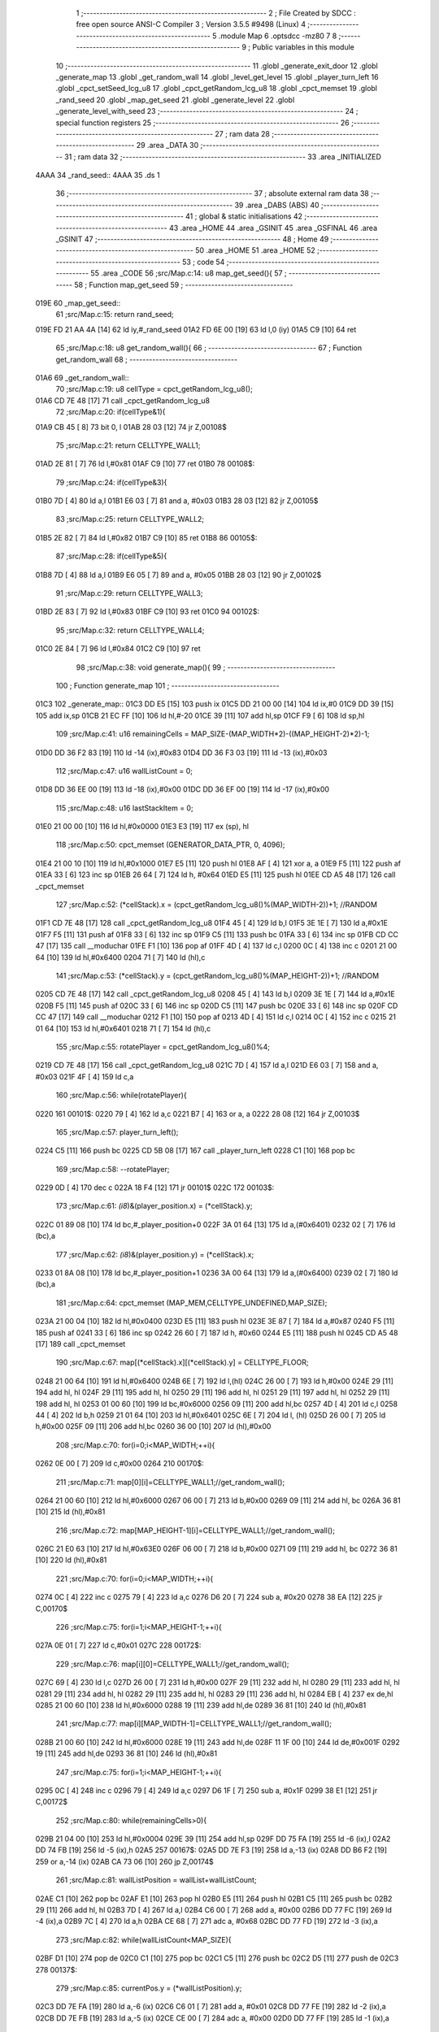                               1 ;--------------------------------------------------------
                              2 ; File Created by SDCC : free open source ANSI-C Compiler
                              3 ; Version 3.5.5 #9498 (Linux)
                              4 ;--------------------------------------------------------
                              5 	.module Map
                              6 	.optsdcc -mz80
                              7 	
                              8 ;--------------------------------------------------------
                              9 ; Public variables in this module
                             10 ;--------------------------------------------------------
                             11 	.globl _generate_exit_door
                             12 	.globl _generate_map
                             13 	.globl _get_random_wall
                             14 	.globl _level_get_level
                             15 	.globl _player_turn_left
                             16 	.globl _cpct_setSeed_lcg_u8
                             17 	.globl _cpct_getRandom_lcg_u8
                             18 	.globl _cpct_memset
                             19 	.globl _rand_seed
                             20 	.globl _map_get_seed
                             21 	.globl _generate_level
                             22 	.globl _generate_level_with_seed
                             23 ;--------------------------------------------------------
                             24 ; special function registers
                             25 ;--------------------------------------------------------
                             26 ;--------------------------------------------------------
                             27 ; ram data
                             28 ;--------------------------------------------------------
                             29 	.area _DATA
                             30 ;--------------------------------------------------------
                             31 ; ram data
                             32 ;--------------------------------------------------------
                             33 	.area _INITIALIZED
   4AAA                      34 _rand_seed::
   4AAA                      35 	.ds 1
                             36 ;--------------------------------------------------------
                             37 ; absolute external ram data
                             38 ;--------------------------------------------------------
                             39 	.area _DABS (ABS)
                             40 ;--------------------------------------------------------
                             41 ; global & static initialisations
                             42 ;--------------------------------------------------------
                             43 	.area _HOME
                             44 	.area _GSINIT
                             45 	.area _GSFINAL
                             46 	.area _GSINIT
                             47 ;--------------------------------------------------------
                             48 ; Home
                             49 ;--------------------------------------------------------
                             50 	.area _HOME
                             51 	.area _HOME
                             52 ;--------------------------------------------------------
                             53 ; code
                             54 ;--------------------------------------------------------
                             55 	.area _CODE
                             56 ;src/Map.c:14: u8 map_get_seed(){
                             57 ;	---------------------------------
                             58 ; Function map_get_seed
                             59 ; ---------------------------------
   019E                      60 _map_get_seed::
                             61 ;src/Map.c:15: return rand_seed;
   019E FD 21 AA 4A   [14]   62 	ld	iy,#_rand_seed
   01A2 FD 6E 00      [19]   63 	ld	l,0 (iy)
   01A5 C9            [10]   64 	ret
                             65 ;src/Map.c:18: u8 get_random_wall(){
                             66 ;	---------------------------------
                             67 ; Function get_random_wall
                             68 ; ---------------------------------
   01A6                      69 _get_random_wall::
                             70 ;src/Map.c:19: u8 cellType = cpct_getRandom_lcg_u8();
   01A6 CD 7E 48      [17]   71 	call	_cpct_getRandom_lcg_u8
                             72 ;src/Map.c:20: if(cellType&1){
   01A9 CB 45         [ 8]   73 	bit	0, l
   01AB 28 03         [12]   74 	jr	Z,00108$
                             75 ;src/Map.c:21: return CELLTYPE_WALL1;
   01AD 2E 81         [ 7]   76 	ld	l,#0x81
   01AF C9            [10]   77 	ret
   01B0                      78 00108$:
                             79 ;src/Map.c:24: if(cellType&3){
   01B0 7D            [ 4]   80 	ld	a,l
   01B1 E6 03         [ 7]   81 	and	a, #0x03
   01B3 28 03         [12]   82 	jr	Z,00105$
                             83 ;src/Map.c:25: return CELLTYPE_WALL2;
   01B5 2E 82         [ 7]   84 	ld	l,#0x82
   01B7 C9            [10]   85 	ret
   01B8                      86 00105$:
                             87 ;src/Map.c:28: if(cellType&5){
   01B8 7D            [ 4]   88 	ld	a,l
   01B9 E6 05         [ 7]   89 	and	a, #0x05
   01BB 28 03         [12]   90 	jr	Z,00102$
                             91 ;src/Map.c:29: return CELLTYPE_WALL3;
   01BD 2E 83         [ 7]   92 	ld	l,#0x83
   01BF C9            [10]   93 	ret
   01C0                      94 00102$:
                             95 ;src/Map.c:32: return CELLTYPE_WALL4;  
   01C0 2E 84         [ 7]   96 	ld	l,#0x84
   01C2 C9            [10]   97 	ret
                             98 ;src/Map.c:38: void generate_map(){
                             99 ;	---------------------------------
                            100 ; Function generate_map
                            101 ; ---------------------------------
   01C3                     102 _generate_map::
   01C3 DD E5         [15]  103 	push	ix
   01C5 DD 21 00 00   [14]  104 	ld	ix,#0
   01C9 DD 39         [15]  105 	add	ix,sp
   01CB 21 EC FF      [10]  106 	ld	hl,#-20
   01CE 39            [11]  107 	add	hl,sp
   01CF F9            [ 6]  108 	ld	sp,hl
                            109 ;src/Map.c:41: u16 remainingCells = MAP_SIZE-(MAP_WIDTH*2)-((MAP_HEIGHT-2)*2)-1;
   01D0 DD 36 F2 83   [19]  110 	ld	-14 (ix),#0x83
   01D4 DD 36 F3 03   [19]  111 	ld	-13 (ix),#0x03
                            112 ;src/Map.c:47: u16 wallListCount = 0;
   01D8 DD 36 EE 00   [19]  113 	ld	-18 (ix),#0x00
   01DC DD 36 EF 00   [19]  114 	ld	-17 (ix),#0x00
                            115 ;src/Map.c:48: u16 lastStackItem = 0;
   01E0 21 00 00      [10]  116 	ld	hl,#0x0000
   01E3 E3            [19]  117 	ex	(sp), hl
                            118 ;src/Map.c:50: cpct_memset (GENERATOR_DATA_PTR, 0, 4096);
   01E4 21 00 10      [10]  119 	ld	hl,#0x1000
   01E7 E5            [11]  120 	push	hl
   01E8 AF            [ 4]  121 	xor	a, a
   01E9 F5            [11]  122 	push	af
   01EA 33            [ 6]  123 	inc	sp
   01EB 26 64         [ 7]  124 	ld	h, #0x64
   01ED E5            [11]  125 	push	hl
   01EE CD A5 48      [17]  126 	call	_cpct_memset
                            127 ;src/Map.c:52: (*cellStack).x = (cpct_getRandom_lcg_u8()%(MAP_WIDTH-2))+1; //RANDOM
   01F1 CD 7E 48      [17]  128 	call	_cpct_getRandom_lcg_u8
   01F4 45            [ 4]  129 	ld	b,l
   01F5 3E 1E         [ 7]  130 	ld	a,#0x1E
   01F7 F5            [11]  131 	push	af
   01F8 33            [ 6]  132 	inc	sp
   01F9 C5            [11]  133 	push	bc
   01FA 33            [ 6]  134 	inc	sp
   01FB CD CC 47      [17]  135 	call	__moduchar
   01FE F1            [10]  136 	pop	af
   01FF 4D            [ 4]  137 	ld	c,l
   0200 0C            [ 4]  138 	inc	c
   0201 21 00 64      [10]  139 	ld	hl,#0x6400
   0204 71            [ 7]  140 	ld	(hl),c
                            141 ;src/Map.c:53: (*cellStack).y = (cpct_getRandom_lcg_u8()%(MAP_HEIGHT-2))+1; //RANDOM
   0205 CD 7E 48      [17]  142 	call	_cpct_getRandom_lcg_u8
   0208 45            [ 4]  143 	ld	b,l
   0209 3E 1E         [ 7]  144 	ld	a,#0x1E
   020B F5            [11]  145 	push	af
   020C 33            [ 6]  146 	inc	sp
   020D C5            [11]  147 	push	bc
   020E 33            [ 6]  148 	inc	sp
   020F CD CC 47      [17]  149 	call	__moduchar
   0212 F1            [10]  150 	pop	af
   0213 4D            [ 4]  151 	ld	c,l
   0214 0C            [ 4]  152 	inc	c
   0215 21 01 64      [10]  153 	ld	hl,#0x6401
   0218 71            [ 7]  154 	ld	(hl),c
                            155 ;src/Map.c:55: rotatePlayer = cpct_getRandom_lcg_u8()%4;
   0219 CD 7E 48      [17]  156 	call	_cpct_getRandom_lcg_u8
   021C 7D            [ 4]  157 	ld	a,l
   021D E6 03         [ 7]  158 	and	a, #0x03
   021F 4F            [ 4]  159 	ld	c,a
                            160 ;src/Map.c:56: while(rotatePlayer){
   0220                     161 00101$:
   0220 79            [ 4]  162 	ld	a,c
   0221 B7            [ 4]  163 	or	a, a
   0222 28 08         [12]  164 	jr	Z,00103$
                            165 ;src/Map.c:57: player_turn_left();
   0224 C5            [11]  166 	push	bc
   0225 CD 5B 08      [17]  167 	call	_player_turn_left
   0228 C1            [10]  168 	pop	bc
                            169 ;src/Map.c:58: --rotatePlayer;
   0229 0D            [ 4]  170 	dec	c
   022A 18 F4         [12]  171 	jr	00101$
   022C                     172 00103$:
                            173 ;src/Map.c:61: *(i8*)&(player_position.x) = (*cellStack).y;
   022C 01 89 08      [10]  174 	ld	bc,#_player_position+0
   022F 3A 01 64      [13]  175 	ld	a,(#0x6401)
   0232 02            [ 7]  176 	ld	(bc),a
                            177 ;src/Map.c:62: *(i8*)&(player_position.y) = (*cellStack).x;
   0233 01 8A 08      [10]  178 	ld	bc,#_player_position+1
   0236 3A 00 64      [13]  179 	ld	a,(#0x6400)
   0239 02            [ 7]  180 	ld	(bc),a
                            181 ;src/Map.c:64: cpct_memset (MAP_MEM,CELLTYPE_UNDEFINED,MAP_SIZE);
   023A 21 00 04      [10]  182 	ld	hl,#0x0400
   023D E5            [11]  183 	push	hl
   023E 3E 87         [ 7]  184 	ld	a,#0x87
   0240 F5            [11]  185 	push	af
   0241 33            [ 6]  186 	inc	sp
   0242 26 60         [ 7]  187 	ld	h, #0x60
   0244 E5            [11]  188 	push	hl
   0245 CD A5 48      [17]  189 	call	_cpct_memset
                            190 ;src/Map.c:67: map[(*cellStack).x][(*cellStack).y] = CELLTYPE_FLOOR;
   0248 21 00 64      [10]  191 	ld	hl,#0x6400
   024B 6E            [ 7]  192 	ld	l,(hl)
   024C 26 00         [ 7]  193 	ld	h,#0x00
   024E 29            [11]  194 	add	hl, hl
   024F 29            [11]  195 	add	hl, hl
   0250 29            [11]  196 	add	hl, hl
   0251 29            [11]  197 	add	hl, hl
   0252 29            [11]  198 	add	hl, hl
   0253 01 00 60      [10]  199 	ld	bc,#0x6000
   0256 09            [11]  200 	add	hl,bc
   0257 4D            [ 4]  201 	ld	c,l
   0258 44            [ 4]  202 	ld	b,h
   0259 21 01 64      [10]  203 	ld	hl,#0x6401
   025C 6E            [ 7]  204 	ld	l, (hl)
   025D 26 00         [ 7]  205 	ld	h,#0x00
   025F 09            [11]  206 	add	hl,bc
   0260 36 00         [10]  207 	ld	(hl),#0x00
                            208 ;src/Map.c:70: for(i=0;i<MAP_WIDTH;++i){
   0262 0E 00         [ 7]  209 	ld	c,#0x00
   0264                     210 00170$:
                            211 ;src/Map.c:71: map[0][i]=CELLTYPE_WALL1;//get_random_wall();
   0264 21 00 60      [10]  212 	ld	hl,#0x6000
   0267 06 00         [ 7]  213 	ld	b,#0x00
   0269 09            [11]  214 	add	hl, bc
   026A 36 81         [10]  215 	ld	(hl),#0x81
                            216 ;src/Map.c:72: map[MAP_HEIGHT-1][i]=CELLTYPE_WALL1;//get_random_wall();
   026C 21 E0 63      [10]  217 	ld	hl,#0x63E0
   026F 06 00         [ 7]  218 	ld	b,#0x00
   0271 09            [11]  219 	add	hl, bc
   0272 36 81         [10]  220 	ld	(hl),#0x81
                            221 ;src/Map.c:70: for(i=0;i<MAP_WIDTH;++i){
   0274 0C            [ 4]  222 	inc	c
   0275 79            [ 4]  223 	ld	a,c
   0276 D6 20         [ 7]  224 	sub	a, #0x20
   0278 38 EA         [12]  225 	jr	C,00170$
                            226 ;src/Map.c:75: for(i=1;i<MAP_HEIGHT-1;++i){
   027A 0E 01         [ 7]  227 	ld	c,#0x01
   027C                     228 00172$:
                            229 ;src/Map.c:76: map[i][0]=CELLTYPE_WALL1;//get_random_wall();
   027C 69            [ 4]  230 	ld	l,c
   027D 26 00         [ 7]  231 	ld	h,#0x00
   027F 29            [11]  232 	add	hl, hl
   0280 29            [11]  233 	add	hl, hl
   0281 29            [11]  234 	add	hl, hl
   0282 29            [11]  235 	add	hl, hl
   0283 29            [11]  236 	add	hl, hl
   0284 EB            [ 4]  237 	ex	de,hl
   0285 21 00 60      [10]  238 	ld	hl,#0x6000
   0288 19            [11]  239 	add	hl,de
   0289 36 81         [10]  240 	ld	(hl),#0x81
                            241 ;src/Map.c:77: map[i][MAP_WIDTH-1]=CELLTYPE_WALL1;//get_random_wall();
   028B 21 00 60      [10]  242 	ld	hl,#0x6000
   028E 19            [11]  243 	add	hl,de
   028F 11 1F 00      [10]  244 	ld	de,#0x001F
   0292 19            [11]  245 	add	hl,de
   0293 36 81         [10]  246 	ld	(hl),#0x81
                            247 ;src/Map.c:75: for(i=1;i<MAP_HEIGHT-1;++i){
   0295 0C            [ 4]  248 	inc	c
   0296 79            [ 4]  249 	ld	a,c
   0297 D6 1F         [ 7]  250 	sub	a, #0x1F
   0299 38 E1         [12]  251 	jr	C,00172$
                            252 ;src/Map.c:80: while(remainingCells>0){
   029B 21 04 00      [10]  253 	ld	hl,#0x0004
   029E 39            [11]  254 	add	hl,sp
   029F DD 75 FA      [19]  255 	ld	-6 (ix),l
   02A2 DD 74 FB      [19]  256 	ld	-5 (ix),h
   02A5                     257 00167$:
   02A5 DD 7E F3      [19]  258 	ld	a,-13 (ix)
   02A8 DD B6 F2      [19]  259 	or	a,-14 (ix)
   02AB CA 73 06      [10]  260 	jp	Z,00174$
                            261 ;src/Map.c:81: wallListPosition = wallList+wallListCount;
   02AE C1            [10]  262 	pop	bc
   02AF E1            [10]  263 	pop	hl
   02B0 E5            [11]  264 	push	hl
   02B1 C5            [11]  265 	push	bc
   02B2 29            [11]  266 	add	hl, hl
   02B3 7D            [ 4]  267 	ld	a,l
   02B4 C6 00         [ 7]  268 	add	a, #0x00
   02B6 DD 77 FC      [19]  269 	ld	-4 (ix),a
   02B9 7C            [ 4]  270 	ld	a,h
   02BA CE 68         [ 7]  271 	adc	a, #0x68
   02BC DD 77 FD      [19]  272 	ld	-3 (ix),a
                            273 ;src/Map.c:82: while(wallListCount<MAP_SIZE){
   02BF D1            [10]  274 	pop	de
   02C0 C1            [10]  275 	pop	bc
   02C1 C5            [11]  276 	push	bc
   02C2 D5            [11]  277 	push	de
   02C3                     278 00137$:
                            279 ;src/Map.c:85: currentPos.y = (*wallListPosition).y;
   02C3 DD 7E FA      [19]  280 	ld	a,-6 (ix)
   02C6 C6 01         [ 7]  281 	add	a, #0x01
   02C8 DD 77 FE      [19]  282 	ld	-2 (ix),a
   02CB DD 7E FB      [19]  283 	ld	a,-5 (ix)
   02CE CE 00         [ 7]  284 	adc	a, #0x00
   02D0 DD 77 FF      [19]  285 	ld	-1 (ix),a
                            286 ;src/Map.c:82: while(wallListCount<MAP_SIZE){
   02D3 78            [ 4]  287 	ld	a,b
   02D4 D6 04         [ 7]  288 	sub	a, #0x04
   02D6 D2 74 04      [10]  289 	jp	NC,00209$
                            290 ;src/Map.c:84: currentPos.x = (*wallListPosition).x;
   02D9 21 04 00      [10]  291 	ld	hl,#0x0004
   02DC 39            [11]  292 	add	hl,sp
   02DD EB            [ 4]  293 	ex	de,hl
   02DE DD 6E FC      [19]  294 	ld	l,-4 (ix)
   02E1 DD 66 FD      [19]  295 	ld	h,-3 (ix)
   02E4 7E            [ 7]  296 	ld	a,(hl)
   02E5 12            [ 7]  297 	ld	(de),a
                            298 ;src/Map.c:85: currentPos.y = (*wallListPosition).y;
   02E6 DD 5E FC      [19]  299 	ld	e,-4 (ix)
   02E9 DD 56 FD      [19]  300 	ld	d,-3 (ix)
   02EC 13            [ 6]  301 	inc	de
   02ED 1A            [ 7]  302 	ld	a,(de)
   02EE DD 6E FE      [19]  303 	ld	l,-2 (ix)
   02F1 DD 66 FF      [19]  304 	ld	h,-1 (ix)
   02F4 77            [ 7]  305 	ld	(hl),a
                            306 ;src/Map.c:87: convertToFloor=0;
   02F5 DD 36 F5 00   [19]  307 	ld	-11 (ix),#0x00
                            308 ;src/Map.c:88: surroundedByWalls=1;
   02F9 DD 36 F4 01   [19]  309 	ld	-12 (ix),#0x01
                            310 ;src/Map.c:90: if(currentPos.x>0){
   02FD DD 6E FA      [19]  311 	ld	l,-6 (ix)
   0300 DD 66 FB      [19]  312 	ld	h,-5 (ix)
   0303 7E            [ 7]  313 	ld	a,(hl)
   0304 DD 77 F8      [19]  314 	ld	-8 (ix),a
                            315 ;src/Map.c:91: adjacentType = map[currentPos.x-1][currentPos.y];
   0307 DD 6E FE      [19]  316 	ld	l,-2 (ix)
   030A DD 66 FF      [19]  317 	ld	h,-1 (ix)
   030D 7E            [ 7]  318 	ld	a,(hl)
   030E DD 77 F9      [19]  319 	ld	-7 (ix),a
   0311 DD 7E F8      [19]  320 	ld	a,-8 (ix)
   0314 DD 77 F6      [19]  321 	ld	-10 (ix),a
   0317 DD 36 F7 00   [19]  322 	ld	-9 (ix),#0x00
                            323 ;src/Map.c:90: if(currentPos.x>0){
   031B DD 7E F8      [19]  324 	ld	a,-8 (ix)
   031E B7            [ 4]  325 	or	a, a
   031F 28 2F         [12]  326 	jr	Z,00112$
                            327 ;src/Map.c:91: adjacentType = map[currentPos.x-1][currentPos.y];
   0321 DD 6E F6      [19]  328 	ld	l,-10 (ix)
   0324 DD 66 F7      [19]  329 	ld	h,-9 (ix)
   0327 2B            [ 6]  330 	dec	hl
   0328 29            [11]  331 	add	hl, hl
   0329 29            [11]  332 	add	hl, hl
   032A 29            [11]  333 	add	hl, hl
   032B 29            [11]  334 	add	hl, hl
   032C 29            [11]  335 	add	hl, hl
   032D D5            [11]  336 	push	de
   032E 11 00 60      [10]  337 	ld	de,#0x6000
   0331 19            [11]  338 	add	hl, de
   0332 D1            [10]  339 	pop	de
   0333 7D            [ 4]  340 	ld	a,l
   0334 DD 86 F9      [19]  341 	add	a, -7 (ix)
   0337 6F            [ 4]  342 	ld	l,a
   0338 7C            [ 4]  343 	ld	a,h
   0339 CE 00         [ 7]  344 	adc	a, #0x00
   033B 67            [ 4]  345 	ld	h,a
   033C 6E            [ 7]  346 	ld	l,(hl)
                            347 ;src/Map.c:92: if(adjacentType == CELLTYPE_UNDEFINED){
   033D 7D            [ 4]  348 	ld	a,l
   033E D6 87         [ 7]  349 	sub	a, #0x87
   0340 20 06         [12]  350 	jr	NZ,00109$
                            351 ;src/Map.c:93: convertToFloor  = 1;
   0342 DD 36 F5 01   [19]  352 	ld	-11 (ix),#0x01
   0346 18 08         [12]  353 	jr	00112$
   0348                     354 00109$:
                            355 ;src/Map.c:95: else if(adjacentType == CELLTYPE_FLOOR){
   0348 7D            [ 4]  356 	ld	a,l
   0349 B7            [ 4]  357 	or	a, a
   034A 20 04         [12]  358 	jr	NZ,00112$
                            359 ;src/Map.c:96: surroundedByWalls = 0;
   034C DD 36 F4 00   [19]  360 	ld	-12 (ix),#0x00
   0350                     361 00112$:
                            362 ;src/Map.c:99: if(currentPos.x < (MAP_WIDTH-1)){
   0350 DD 7E F8      [19]  363 	ld	a,-8 (ix)
   0353 D6 1F         [ 7]  364 	sub	a, #0x1F
   0355 30 2F         [12]  365 	jr	NC,00119$
                            366 ;src/Map.c:101: adjacentType = map[currentPos.x+1][currentPos.y];
   0357 DD 6E F6      [19]  367 	ld	l,-10 (ix)
   035A DD 66 F7      [19]  368 	ld	h,-9 (ix)
   035D 23            [ 6]  369 	inc	hl
   035E 29            [11]  370 	add	hl, hl
   035F 29            [11]  371 	add	hl, hl
   0360 29            [11]  372 	add	hl, hl
   0361 29            [11]  373 	add	hl, hl
   0362 29            [11]  374 	add	hl, hl
   0363 D5            [11]  375 	push	de
   0364 11 00 60      [10]  376 	ld	de,#0x6000
   0367 19            [11]  377 	add	hl, de
   0368 D1            [10]  378 	pop	de
   0369 7D            [ 4]  379 	ld	a,l
   036A DD 86 F9      [19]  380 	add	a, -7 (ix)
   036D 6F            [ 4]  381 	ld	l,a
   036E 7C            [ 4]  382 	ld	a,h
   036F CE 00         [ 7]  383 	adc	a, #0x00
   0371 67            [ 4]  384 	ld	h,a
   0372 6E            [ 7]  385 	ld	l,(hl)
                            386 ;src/Map.c:102: if(adjacentType == CELLTYPE_UNDEFINED){
   0373 7D            [ 4]  387 	ld	a,l
   0374 D6 87         [ 7]  388 	sub	a, #0x87
   0376 20 06         [12]  389 	jr	NZ,00116$
                            390 ;src/Map.c:103: convertToFloor  = 1;
   0378 DD 36 F5 01   [19]  391 	ld	-11 (ix),#0x01
   037C 18 08         [12]  392 	jr	00119$
   037E                     393 00116$:
                            394 ;src/Map.c:105: else if(adjacentType == CELLTYPE_FLOOR){
   037E 7D            [ 4]  395 	ld	a,l
   037F B7            [ 4]  396 	or	a, a
   0380 20 04         [12]  397 	jr	NZ,00119$
                            398 ;src/Map.c:106: surroundedByWalls = 0;
   0382 DD 36 F4 00   [19]  399 	ld	-12 (ix),#0x00
   0386                     400 00119$:
                            401 ;src/Map.c:111: adjacentType = map[currentPos.x][currentPos.y-1];
   0386 DD 6E F6      [19]  402 	ld	l,-10 (ix)
   0389 DD 66 F7      [19]  403 	ld	h,-9 (ix)
   038C 29            [11]  404 	add	hl, hl
   038D 29            [11]  405 	add	hl, hl
   038E 29            [11]  406 	add	hl, hl
   038F 29            [11]  407 	add	hl, hl
   0390 29            [11]  408 	add	hl, hl
   0391 7D            [ 4]  409 	ld	a,l
   0392 C6 00         [ 7]  410 	add	a, #0x00
   0394 DD 77 F6      [19]  411 	ld	-10 (ix),a
   0397 7C            [ 4]  412 	ld	a,h
   0398 CE 60         [ 7]  413 	adc	a, #0x60
   039A DD 77 F7      [19]  414 	ld	-9 (ix),a
                            415 ;src/Map.c:109: if(currentPos.y > 0){
   039D DD 7E F9      [19]  416 	ld	a,-7 (ix)
   03A0 B7            [ 4]  417 	or	a, a
   03A1 28 23         [12]  418 	jr	Z,00126$
                            419 ;src/Map.c:111: adjacentType = map[currentPos.x][currentPos.y-1];
   03A3 DD 6E F9      [19]  420 	ld	l,-7 (ix)
   03A6 2D            [ 4]  421 	dec	l
   03A7 DD 7E F6      [19]  422 	ld	a,-10 (ix)
   03AA 85            [ 4]  423 	add	a, l
   03AB 6F            [ 4]  424 	ld	l,a
   03AC DD 7E F7      [19]  425 	ld	a,-9 (ix)
   03AF CE 00         [ 7]  426 	adc	a, #0x00
   03B1 67            [ 4]  427 	ld	h,a
   03B2 6E            [ 7]  428 	ld	l,(hl)
                            429 ;src/Map.c:112: if(adjacentType == CELLTYPE_UNDEFINED){
   03B3 7D            [ 4]  430 	ld	a,l
   03B4 D6 87         [ 7]  431 	sub	a, #0x87
   03B6 20 06         [12]  432 	jr	NZ,00123$
                            433 ;src/Map.c:113: convertToFloor  = 1;
   03B8 DD 36 F5 01   [19]  434 	ld	-11 (ix),#0x01
   03BC 18 08         [12]  435 	jr	00126$
   03BE                     436 00123$:
                            437 ;src/Map.c:115: else if(adjacentType == CELLTYPE_FLOOR){
   03BE 7D            [ 4]  438 	ld	a,l
   03BF B7            [ 4]  439 	or	a, a
   03C0 20 04         [12]  440 	jr	NZ,00126$
                            441 ;src/Map.c:116: surroundedByWalls = 0;
   03C2 DD 36 F4 00   [19]  442 	ld	-12 (ix),#0x00
   03C6                     443 00126$:
                            444 ;src/Map.c:119: if(currentPos.y < (MAP_HEIGHT-1)){
   03C6 DD 7E F9      [19]  445 	ld	a,-7 (ix)
   03C9 D6 1F         [ 7]  446 	sub	a, #0x1F
   03CB 30 23         [12]  447 	jr	NC,00133$
                            448 ;src/Map.c:121: adjacentType = map[currentPos.x][currentPos.y+1];
   03CD DD 6E F9      [19]  449 	ld	l,-7 (ix)
   03D0 2C            [ 4]  450 	inc	l
   03D1 DD 7E F6      [19]  451 	ld	a,-10 (ix)
   03D4 85            [ 4]  452 	add	a, l
   03D5 6F            [ 4]  453 	ld	l,a
   03D6 DD 7E F7      [19]  454 	ld	a,-9 (ix)
   03D9 CE 00         [ 7]  455 	adc	a, #0x00
   03DB 67            [ 4]  456 	ld	h,a
   03DC 6E            [ 7]  457 	ld	l,(hl)
                            458 ;src/Map.c:122: if(adjacentType == CELLTYPE_UNDEFINED){
   03DD 7D            [ 4]  459 	ld	a,l
   03DE D6 87         [ 7]  460 	sub	a, #0x87
   03E0 20 06         [12]  461 	jr	NZ,00130$
                            462 ;src/Map.c:123: convertToFloor  = 1;
   03E2 DD 36 F5 01   [19]  463 	ld	-11 (ix),#0x01
   03E6 18 08         [12]  464 	jr	00133$
   03E8                     465 00130$:
                            466 ;src/Map.c:125: else if(adjacentType == CELLTYPE_FLOOR){
   03E8 7D            [ 4]  467 	ld	a,l
   03E9 B7            [ 4]  468 	or	a, a
   03EA 20 04         [12]  469 	jr	NZ,00133$
                            470 ;src/Map.c:126: surroundedByWalls = 0;
   03EC DD 36 F4 00   [19]  471 	ld	-12 (ix),#0x00
   03F0                     472 00133$:
                            473 ;src/Map.c:130: (*wallListPosition).x = (*(wallList+wallListCount)).x;
   03F0 69            [ 4]  474 	ld	l, c
   03F1 60            [ 4]  475 	ld	h, b
   03F2 29            [11]  476 	add	hl, hl
   03F3 FD 21 00 68   [14]  477 	ld	iy,#0x6800
   03F7 C5            [11]  478 	push	bc
   03F8 4D            [ 4]  479 	ld	c, l
   03F9 44            [ 4]  480 	ld	b, h
   03FA FD 09         [15]  481 	add	iy, bc
   03FC C1            [10]  482 	pop	bc
   03FD FD 7E 00      [19]  483 	ld	a, 0 (iy)
   0400 DD 6E FC      [19]  484 	ld	l,-4 (ix)
   0403 DD 66 FD      [19]  485 	ld	h,-3 (ix)
   0406 77            [ 7]  486 	ld	(hl),a
                            487 ;src/Map.c:131: (*wallListPosition).y = (*(wallList+wallListCount)).y;
   0407 FD E5         [15]  488 	push	iy
   0409 E1            [10]  489 	pop	hl
   040A 23            [ 6]  490 	inc	hl
   040B 7E            [ 7]  491 	ld	a,(hl)
   040C 12            [ 7]  492 	ld	(de),a
                            493 ;src/Map.c:132: --wallListCount;
   040D 0B            [ 6]  494 	dec	bc
   040E DD 71 EE      [19]  495 	ld	-18 (ix),c
   0411 DD 70 EF      [19]  496 	ld	-17 (ix),b
                            497 ;src/Map.c:135: if((convertToFloor)&&(!surroundedByWalls)){
   0414 DD 7E F5      [19]  498 	ld	a,-11 (ix)
   0417 B7            [ 4]  499 	or	a, a
   0418 28 49         [12]  500 	jr	Z,00135$
   041A DD 7E F4      [19]  501 	ld	a,-12 (ix)
   041D B7            [ 4]  502 	or	a, a
   041E 20 43         [12]  503 	jr	NZ,00135$
                            504 ;src/Map.c:136: map[currentPos.x][currentPos.y] = CELLTYPE_FLOOR;
   0420 DD 6E FA      [19]  505 	ld	l,-6 (ix)
   0423 DD 66 FB      [19]  506 	ld	h,-5 (ix)
   0426 6E            [ 7]  507 	ld	l,(hl)
   0427 26 00         [ 7]  508 	ld	h,#0x00
   0429 29            [11]  509 	add	hl, hl
   042A 29            [11]  510 	add	hl, hl
   042B 29            [11]  511 	add	hl, hl
   042C 29            [11]  512 	add	hl, hl
   042D 29            [11]  513 	add	hl, hl
   042E 01 00 60      [10]  514 	ld	bc,#0x6000
   0431 09            [11]  515 	add	hl,bc
   0432 4D            [ 4]  516 	ld	c,l
   0433 44            [ 4]  517 	ld	b,h
   0434 DD 6E FE      [19]  518 	ld	l,-2 (ix)
   0437 DD 66 FF      [19]  519 	ld	h,-1 (ix)
   043A 6E            [ 7]  520 	ld	l, (hl)
   043B 26 00         [ 7]  521 	ld	h,#0x00
   043D 09            [11]  522 	add	hl,bc
   043E 36 00         [10]  523 	ld	(hl),#0x00
                            524 ;src/Map.c:138: ++lastStackItem;
   0440 DD 34 EC      [23]  525 	inc	-20 (ix)
   0443 20 03         [12]  526 	jr	NZ,00334$
   0445 DD 34 ED      [23]  527 	inc	-19 (ix)
   0448                     528 00334$:
                            529 ;src/Map.c:139: (*(cellStack+lastStackItem)).x = currentPos.x;
   0448 E1            [10]  530 	pop	hl
   0449 E5            [11]  531 	push	hl
   044A 29            [11]  532 	add	hl, hl
   044B 4D            [ 4]  533 	ld	c, l
   044C 7C            [ 4]  534 	ld	a,h
   044D C6 64         [ 7]  535 	add	a,#0x64
   044F 47            [ 4]  536 	ld	b,a
   0450 DD 6E FA      [19]  537 	ld	l,-6 (ix)
   0453 DD 66 FB      [19]  538 	ld	h,-5 (ix)
   0456 7E            [ 7]  539 	ld	a,(hl)
   0457 02            [ 7]  540 	ld	(bc),a
                            541 ;src/Map.c:140: (*(cellStack+lastStackItem)).y = currentPos.y;
   0458 03            [ 6]  542 	inc	bc
   0459 DD 6E FE      [19]  543 	ld	l,-2 (ix)
   045C DD 66 FF      [19]  544 	ld	h,-1 (ix)
   045F 7E            [ 7]  545 	ld	a,(hl)
   0460 02            [ 7]  546 	ld	(bc),a
                            547 ;src/Map.c:143: break;
   0461 18 11         [12]  548 	jr	00209$
   0463                     549 00135$:
                            550 ;src/Map.c:145: --wallListPosition;
   0463 DD 6E FC      [19]  551 	ld	l,-4 (ix)
   0466 DD 66 FD      [19]  552 	ld	h,-3 (ix)
   0469 2B            [ 6]  553 	dec	hl
   046A 2B            [ 6]  554 	dec	hl
   046B DD 75 FC      [19]  555 	ld	-4 (ix),l
   046E DD 74 FD      [19]  556 	ld	-3 (ix),h
   0471 C3 C3 02      [10]  557 	jp	00137$
                            558 ;src/Map.c:147: while(lastStackItem<MAP_SIZE){
   0474                     559 00209$:
   0474 DD 7E F2      [19]  560 	ld	a,-14 (ix)
   0477 DD 77 F6      [19]  561 	ld	-10 (ix),a
   047A DD 7E F3      [19]  562 	ld	a,-13 (ix)
   047D DD 77 F7      [19]  563 	ld	-9 (ix),a
   0480 DD 7E EE      [19]  564 	ld	a,-18 (ix)
   0483 DD 77 FC      [19]  565 	ld	-4 (ix),a
   0486 DD 7E EF      [19]  566 	ld	a,-17 (ix)
   0489 DD 77 FD      [19]  567 	ld	-3 (ix),a
   048C                     568 00164$:
   048C DD 7E ED      [19]  569 	ld	a,-19 (ix)
   048F D6 04         [ 7]  570 	sub	a, #0x04
   0491 D2 A5 02      [10]  571 	jp	NC,00167$
                            572 ;src/Map.c:148: currentPos.x=(*(lastStackItem+cellStack)).x;
   0494 21 04 00      [10]  573 	ld	hl,#0x0004
   0497 39            [11]  574 	add	hl,sp
   0498 4D            [ 4]  575 	ld	c,l
   0499 44            [ 4]  576 	ld	b,h
   049A E1            [10]  577 	pop	hl
   049B E5            [11]  578 	push	hl
   049C 29            [11]  579 	add	hl, hl
   049D FD 21 00 64   [14]  580 	ld	iy,#0x6400
   04A1 EB            [ 4]  581 	ex	de,hl
   04A2 FD 19         [15]  582 	add	iy, de
   04A4 FD 7E 00      [19]  583 	ld	a, 0 (iy)
   04A7 02            [ 7]  584 	ld	(bc),a
                            585 ;src/Map.c:149: currentPos.y=(*(lastStackItem+cellStack)).y;
   04A8 FD 4E 01      [19]  586 	ld	c,1 (iy)
   04AB DD 6E FE      [19]  587 	ld	l,-2 (ix)
   04AE DD 66 FF      [19]  588 	ld	h,-1 (ix)
   04B1 71            [ 7]  589 	ld	(hl),c
                            590 ;src/Map.c:150: --lastStackItem;
   04B2 E1            [10]  591 	pop	hl
   04B3 E5            [11]  592 	push	hl
   04B4 2B            [ 6]  593 	dec	hl
   04B5 E3            [19]  594 	ex	(sp), hl
                            595 ;src/Map.c:151: cellType = map[currentPos.x][currentPos.y];
   04B6 DD 6E FA      [19]  596 	ld	l,-6 (ix)
   04B9 DD 66 FB      [19]  597 	ld	h,-5 (ix)
   04BC 6E            [ 7]  598 	ld	l,(hl)
   04BD 26 00         [ 7]  599 	ld	h,#0x00
   04BF 29            [11]  600 	add	hl, hl
   04C0 29            [11]  601 	add	hl, hl
   04C1 29            [11]  602 	add	hl, hl
   04C2 29            [11]  603 	add	hl, hl
   04C3 29            [11]  604 	add	hl, hl
   04C4 11 00 60      [10]  605 	ld	de,#0x6000
   04C7 19            [11]  606 	add	hl,de
   04C8 59            [ 4]  607 	ld	e,c
   04C9 16 00         [ 7]  608 	ld	d,#0x00
   04CB 19            [11]  609 	add	hl,de
   04CC 4E            [ 7]  610 	ld	c,(hl)
                            611 ;src/Map.c:153: if(cellType == CELLTYPE_UNDEFINED){
   04CD 79            [ 4]  612 	ld	a,c
   04CE D6 87         [ 7]  613 	sub	a, #0x87
   04D0 20 47         [12]  614 	jr	NZ,00144$
                            615 ;src/Map.c:155: if(cpct_getRandom_lcg_u8()&1){//WALL
   04D2 CD 7E 48      [17]  616 	call	_cpct_getRandom_lcg_u8
   04D5 CB 45         [ 8]  617 	bit	0, l
   04D7 28 06         [12]  618 	jr	Z,00141$
                            619 ;src/Map.c:156: cellType = get_random_wall();
   04D9 CD A6 01      [17]  620 	call	_get_random_wall
   04DC 4D            [ 4]  621 	ld	c,l
   04DD 18 02         [12]  622 	jr	00142$
   04DF                     623 00141$:
                            624 ;src/Map.c:159: cellType = CELLTYPE_FLOOR;
   04DF 0E 00         [ 7]  625 	ld	c,#0x00
   04E1                     626 00142$:
                            627 ;src/Map.c:161: map[currentPos.x][currentPos.y]=cellType;
   04E1 DD 6E FA      [19]  628 	ld	l,-6 (ix)
   04E4 DD 66 FB      [19]  629 	ld	h,-5 (ix)
   04E7 6E            [ 7]  630 	ld	l,(hl)
   04E8 26 00         [ 7]  631 	ld	h,#0x00
   04EA 29            [11]  632 	add	hl, hl
   04EB 29            [11]  633 	add	hl, hl
   04EC 29            [11]  634 	add	hl, hl
   04ED 29            [11]  635 	add	hl, hl
   04EE 29            [11]  636 	add	hl, hl
   04EF EB            [ 4]  637 	ex	de,hl
   04F0 21 00 60      [10]  638 	ld	hl,#0x6000
   04F3 19            [11]  639 	add	hl,de
   04F4 EB            [ 4]  640 	ex	de,hl
   04F5 DD 6E FE      [19]  641 	ld	l,-2 (ix)
   04F8 DD 66 FF      [19]  642 	ld	h,-1 (ix)
   04FB 6E            [ 7]  643 	ld	l, (hl)
   04FC 26 00         [ 7]  644 	ld	h,#0x00
   04FE 19            [11]  645 	add	hl,de
   04FF 71            [ 7]  646 	ld	(hl),c
                            647 ;src/Map.c:162: --remainingCells;
   0500 DD 6E F6      [19]  648 	ld	l,-10 (ix)
   0503 DD 66 F7      [19]  649 	ld	h,-9 (ix)
   0506 2B            [ 6]  650 	dec	hl
   0507 DD 75 F6      [19]  651 	ld	-10 (ix),l
   050A DD 74 F7      [19]  652 	ld	-9 (ix),h
   050D DD 7E F6      [19]  653 	ld	a,-10 (ix)
   0510 DD 77 F2      [19]  654 	ld	-14 (ix),a
   0513 DD 7E F7      [19]  655 	ld	a,-9 (ix)
   0516 DD 77 F3      [19]  656 	ld	-13 (ix),a
   0519                     657 00144$:
                            658 ;src/Map.c:90: if(currentPos.x>0){
   0519 DD 6E FA      [19]  659 	ld	l,-6 (ix)
   051C DD 66 FB      [19]  660 	ld	h,-5 (ix)
   051F 7E            [ 7]  661 	ld	a,(hl)
   0520 DD 77 F9      [19]  662 	ld	-7 (ix),a
                            663 ;src/Map.c:165: if((cellType == CELLTYPE_FLOOR)){
   0523 79            [ 4]  664 	ld	a,c
   0524 B7            [ 4]  665 	or	a, a
   0525 C2 42 06      [10]  666 	jp	NZ,00162$
                            667 ;src/Map.c:166: if(currentPos.x>0){
   0528 DD 7E F9      [19]  668 	ld	a,-7 (ix)
   052B B7            [ 4]  669 	or	a, a
   052C 28 3F         [12]  670 	jr	Z,00148$
                            671 ;src/Map.c:167: adjacentType = map[currentPos.x-1][currentPos.y];
   052E DD 6E F9      [19]  672 	ld	l,-7 (ix)
   0531 26 00         [ 7]  673 	ld	h,#0x00
   0533 2B            [ 6]  674 	dec	hl
   0534 29            [11]  675 	add	hl, hl
   0535 29            [11]  676 	add	hl, hl
   0536 29            [11]  677 	add	hl, hl
   0537 29            [11]  678 	add	hl, hl
   0538 29            [11]  679 	add	hl, hl
   0539 01 00 60      [10]  680 	ld	bc,#0x6000
   053C 09            [11]  681 	add	hl,bc
   053D 4D            [ 4]  682 	ld	c,l
   053E 44            [ 4]  683 	ld	b,h
   053F DD 6E FE      [19]  684 	ld	l,-2 (ix)
   0542 DD 66 FF      [19]  685 	ld	h,-1 (ix)
   0545 6E            [ 7]  686 	ld	l, (hl)
   0546 26 00         [ 7]  687 	ld	h,#0x00
   0548 09            [11]  688 	add	hl,bc
   0549 7E            [ 7]  689 	ld	a,(hl)
                            690 ;src/Map.c:168: if(adjacentType == CELLTYPE_UNDEFINED){
   054A D6 87         [ 7]  691 	sub	a, #0x87
   054C 20 1F         [12]  692 	jr	NZ,00148$
                            693 ;src/Map.c:170: ++lastStackItem;
   054E DD 34 EC      [23]  694 	inc	-20 (ix)
   0551 20 03         [12]  695 	jr	NZ,00340$
   0553 DD 34 ED      [23]  696 	inc	-19 (ix)
   0556                     697 00340$:
                            698 ;src/Map.c:171: (*(cellStack+lastStackItem)).x = currentPos.x-1;
   0556 E1            [10]  699 	pop	hl
   0557 E5            [11]  700 	push	hl
   0558 29            [11]  701 	add	hl, hl
   0559 01 00 64      [10]  702 	ld	bc,#0x6400
   055C 09            [11]  703 	add	hl,bc
   055D DD 4E F9      [19]  704 	ld	c,-7 (ix)
   0560 0D            [ 4]  705 	dec	c
   0561 71            [ 7]  706 	ld	(hl),c
                            707 ;src/Map.c:172: (*(cellStack+lastStackItem)).y = currentPos.y;
   0562 23            [ 6]  708 	inc	hl
   0563 4D            [ 4]  709 	ld	c,l
   0564 44            [ 4]  710 	ld	b,h
   0565 DD 6E FE      [19]  711 	ld	l,-2 (ix)
   0568 DD 66 FF      [19]  712 	ld	h,-1 (ix)
   056B 7E            [ 7]  713 	ld	a,(hl)
   056C 02            [ 7]  714 	ld	(bc),a
   056D                     715 00148$:
                            716 ;src/Map.c:176: if(currentPos.x < (MAP_WIDTH-1)){
   056D DD 6E FA      [19]  717 	ld	l,-6 (ix)
   0570 DD 66 FB      [19]  718 	ld	h,-5 (ix)
   0573 4E            [ 7]  719 	ld	c,(hl)
   0574 79            [ 4]  720 	ld	a,c
   0575 D6 1F         [ 7]  721 	sub	a, #0x1F
   0577 30 3A         [12]  722 	jr	NC,00152$
                            723 ;src/Map.c:178: adjacentType = map[currentPos.x+1][currentPos.y];
   0579 69            [ 4]  724 	ld	l,c
   057A 26 00         [ 7]  725 	ld	h,#0x00
   057C 23            [ 6]  726 	inc	hl
   057D 29            [11]  727 	add	hl, hl
   057E 29            [11]  728 	add	hl, hl
   057F 29            [11]  729 	add	hl, hl
   0580 29            [11]  730 	add	hl, hl
   0581 29            [11]  731 	add	hl, hl
   0582 EB            [ 4]  732 	ex	de,hl
   0583 21 00 60      [10]  733 	ld	hl,#0x6000
   0586 19            [11]  734 	add	hl,de
   0587 EB            [ 4]  735 	ex	de,hl
   0588 DD 6E FE      [19]  736 	ld	l,-2 (ix)
   058B DD 66 FF      [19]  737 	ld	h,-1 (ix)
   058E 6E            [ 7]  738 	ld	l, (hl)
   058F 26 00         [ 7]  739 	ld	h,#0x00
   0591 19            [11]  740 	add	hl,de
   0592 7E            [ 7]  741 	ld	a,(hl)
                            742 ;src/Map.c:179: if(adjacentType == CELLTYPE_UNDEFINED){
   0593 D6 87         [ 7]  743 	sub	a, #0x87
   0595 20 1C         [12]  744 	jr	NZ,00152$
                            745 ;src/Map.c:182: ++lastStackItem;
   0597 DD 34 EC      [23]  746 	inc	-20 (ix)
   059A 20 03         [12]  747 	jr	NZ,00343$
   059C DD 34 ED      [23]  748 	inc	-19 (ix)
   059F                     749 00343$:
                            750 ;src/Map.c:183: (*(cellStack+lastStackItem)).x = currentPos.x+1;
   059F E1            [10]  751 	pop	hl
   05A0 E5            [11]  752 	push	hl
   05A1 29            [11]  753 	add	hl, hl
   05A2 11 00 64      [10]  754 	ld	de,#0x6400
   05A5 19            [11]  755 	add	hl,de
   05A6 0C            [ 4]  756 	inc	c
   05A7 71            [ 7]  757 	ld	(hl),c
                            758 ;src/Map.c:184: (*(cellStack+lastStackItem)).y = currentPos.y;
   05A8 23            [ 6]  759 	inc	hl
   05A9 4D            [ 4]  760 	ld	c,l
   05AA 44            [ 4]  761 	ld	b,h
   05AB DD 6E FE      [19]  762 	ld	l,-2 (ix)
   05AE DD 66 FF      [19]  763 	ld	h,-1 (ix)
   05B1 7E            [ 7]  764 	ld	a,(hl)
   05B2 02            [ 7]  765 	ld	(bc),a
   05B3                     766 00152$:
                            767 ;src/Map.c:91: adjacentType = map[currentPos.x-1][currentPos.y];
   05B3 DD 6E FE      [19]  768 	ld	l,-2 (ix)
   05B6 DD 66 FF      [19]  769 	ld	h,-1 (ix)
   05B9 4E            [ 7]  770 	ld	c,(hl)
                            771 ;src/Map.c:188: if(currentPos.y > 0){
   05BA 79            [ 4]  772 	ld	a,c
   05BB B7            [ 4]  773 	or	a, a
   05BC 28 3A         [12]  774 	jr	Z,00156$
                            775 ;src/Map.c:190: adjacentType = map[currentPos.x][currentPos.y-1];
   05BE DD 6E FA      [19]  776 	ld	l,-6 (ix)
   05C1 DD 66 FB      [19]  777 	ld	h,-5 (ix)
   05C4 46            [ 7]  778 	ld	b,(hl)
   05C5 68            [ 4]  779 	ld	l,b
   05C6 26 00         [ 7]  780 	ld	h,#0x00
   05C8 29            [11]  781 	add	hl, hl
   05C9 29            [11]  782 	add	hl, hl
   05CA 29            [11]  783 	add	hl, hl
   05CB 29            [11]  784 	add	hl, hl
   05CC 29            [11]  785 	add	hl, hl
   05CD 11 00 60      [10]  786 	ld	de,#0x6000
   05D0 19            [11]  787 	add	hl,de
   05D1 0D            [ 4]  788 	dec	c
   05D2 59            [ 4]  789 	ld	e,c
   05D3 16 00         [ 7]  790 	ld	d,#0x00
   05D5 19            [11]  791 	add	hl,de
   05D6 7E            [ 7]  792 	ld	a,(hl)
                            793 ;src/Map.c:191: if(adjacentType == CELLTYPE_UNDEFINED){
   05D7 D6 87         [ 7]  794 	sub	a, #0x87
   05D9 20 1D         [12]  795 	jr	NZ,00156$
                            796 ;src/Map.c:194: ++lastStackItem;
   05DB DD 34 EC      [23]  797 	inc	-20 (ix)
   05DE 20 03         [12]  798 	jr	NZ,00346$
   05E0 DD 34 ED      [23]  799 	inc	-19 (ix)
   05E3                     800 00346$:
                            801 ;src/Map.c:195: (*(cellStack+lastStackItem)).x = currentPos.x;
   05E3 E1            [10]  802 	pop	hl
   05E4 E5            [11]  803 	push	hl
   05E5 29            [11]  804 	add	hl, hl
   05E6 11 00 64      [10]  805 	ld	de,#0x6400
   05E9 19            [11]  806 	add	hl,de
   05EA 70            [ 7]  807 	ld	(hl),b
                            808 ;src/Map.c:196: (*(cellStack+lastStackItem)).y = currentPos.y-1;
   05EB 23            [ 6]  809 	inc	hl
   05EC 4D            [ 4]  810 	ld	c,l
   05ED 44            [ 4]  811 	ld	b,h
   05EE DD 6E FE      [19]  812 	ld	l,-2 (ix)
   05F1 DD 66 FF      [19]  813 	ld	h,-1 (ix)
   05F4 5E            [ 7]  814 	ld	e,(hl)
   05F5 1D            [ 4]  815 	dec	e
   05F6 7B            [ 4]  816 	ld	a,e
   05F7 02            [ 7]  817 	ld	(bc),a
   05F8                     818 00156$:
                            819 ;src/Map.c:91: adjacentType = map[currentPos.x-1][currentPos.y];
   05F8 DD 6E FE      [19]  820 	ld	l,-2 (ix)
   05FB DD 66 FF      [19]  821 	ld	h,-1 (ix)
   05FE 46            [ 7]  822 	ld	b,(hl)
                            823 ;src/Map.c:200: if(currentPos.y < (MAP_HEIGHT-1)){
   05FF 78            [ 4]  824 	ld	a,b
   0600 D6 1F         [ 7]  825 	sub	a, #0x1F
   0602 D2 8C 04      [10]  826 	jp	NC,00164$
                            827 ;src/Map.c:202: adjacentType = map[currentPos.x][currentPos.y+1];
   0605 DD 6E FA      [19]  828 	ld	l,-6 (ix)
   0608 DD 66 FB      [19]  829 	ld	h,-5 (ix)
   060B 4E            [ 7]  830 	ld	c,(hl)
   060C 69            [ 4]  831 	ld	l,c
   060D 26 00         [ 7]  832 	ld	h,#0x00
   060F 29            [11]  833 	add	hl, hl
   0610 29            [11]  834 	add	hl, hl
   0611 29            [11]  835 	add	hl, hl
   0612 29            [11]  836 	add	hl, hl
   0613 29            [11]  837 	add	hl, hl
   0614 11 00 60      [10]  838 	ld	de,#0x6000
   0617 19            [11]  839 	add	hl,de
   0618 04            [ 4]  840 	inc	b
   0619 58            [ 4]  841 	ld	e,b
   061A 16 00         [ 7]  842 	ld	d,#0x00
   061C 19            [11]  843 	add	hl,de
   061D 7E            [ 7]  844 	ld	a,(hl)
                            845 ;src/Map.c:203: if(adjacentType == CELLTYPE_UNDEFINED){
   061E D6 87         [ 7]  846 	sub	a, #0x87
   0620 C2 8C 04      [10]  847 	jp	NZ,00164$
                            848 ;src/Map.c:206: ++lastStackItem;
   0623 DD 34 EC      [23]  849 	inc	-20 (ix)
   0626 20 03         [12]  850 	jr	NZ,00349$
   0628 DD 34 ED      [23]  851 	inc	-19 (ix)
   062B                     852 00349$:
                            853 ;src/Map.c:207: (*(cellStack+lastStackItem)).x = currentPos.x;
   062B E1            [10]  854 	pop	hl
   062C E5            [11]  855 	push	hl
   062D 29            [11]  856 	add	hl, hl
   062E 11 00 64      [10]  857 	ld	de,#0x6400
   0631 19            [11]  858 	add	hl,de
   0632 71            [ 7]  859 	ld	(hl),c
                            860 ;src/Map.c:208: (*(cellStack+lastStackItem)).y = currentPos.y+1;
   0633 23            [ 6]  861 	inc	hl
   0634 4D            [ 4]  862 	ld	c,l
   0635 44            [ 4]  863 	ld	b,h
   0636 DD 6E FE      [19]  864 	ld	l,-2 (ix)
   0639 DD 66 FF      [19]  865 	ld	h,-1 (ix)
   063C 7E            [ 7]  866 	ld	a,(hl)
   063D 3C            [ 4]  867 	inc	a
   063E 02            [ 7]  868 	ld	(bc),a
   063F C3 8C 04      [10]  869 	jp	00164$
   0642                     870 00162$:
                            871 ;src/Map.c:214: ++wallListCount;
   0642 DD 34 FC      [23]  872 	inc	-4 (ix)
   0645 20 03         [12]  873 	jr	NZ,00350$
   0647 DD 34 FD      [23]  874 	inc	-3 (ix)
   064A                     875 00350$:
   064A DD 7E FC      [19]  876 	ld	a,-4 (ix)
   064D DD 77 EE      [19]  877 	ld	-18 (ix),a
   0650 DD 7E FD      [19]  878 	ld	a,-3 (ix)
   0653 DD 77 EF      [19]  879 	ld	-17 (ix),a
                            880 ;src/Map.c:215: (*(wallList+wallListCount)).x = currentPos.x;
   0656 DD 6E FC      [19]  881 	ld	l,-4 (ix)
   0659 DD 66 FD      [19]  882 	ld	h,-3 (ix)
   065C 29            [11]  883 	add	hl, hl
   065D 01 00 68      [10]  884 	ld	bc,#0x6800
   0660 09            [11]  885 	add	hl,bc
   0661 DD 7E F9      [19]  886 	ld	a,-7 (ix)
   0664 77            [ 7]  887 	ld	(hl),a
                            888 ;src/Map.c:216: (*(wallList+wallListCount)).y = currentPos.y;
   0665 23            [ 6]  889 	inc	hl
   0666 4D            [ 4]  890 	ld	c,l
   0667 44            [ 4]  891 	ld	b,h
   0668 DD 6E FE      [19]  892 	ld	l,-2 (ix)
   066B DD 66 FF      [19]  893 	ld	h,-1 (ix)
   066E 7E            [ 7]  894 	ld	a,(hl)
   066F 02            [ 7]  895 	ld	(bc),a
   0670 C3 8C 04      [10]  896 	jp	00164$
   0673                     897 00174$:
   0673 DD F9         [10]  898 	ld	sp, ix
   0675 DD E1         [14]  899 	pop	ix
   0677 C9            [10]  900 	ret
                            901 ;src/Map.c:222: void generate_exit_door(){
                            902 ;	---------------------------------
                            903 ; Function generate_exit_door
                            904 ; ---------------------------------
   0678                     905 _generate_exit_door::
   0678 DD E5         [15]  906 	push	ix
   067A DD 21 00 00   [14]  907 	ld	ix,#0
   067E DD 39         [15]  908 	add	ix,sp
   0680 21 F2 FF      [10]  909 	ld	hl,#-14
   0683 39            [11]  910 	add	hl,sp
   0684 F9            [ 6]  911 	ld	sp,hl
                            912 ;src/Map.c:223: u8 x=(cpct_getRandom_lcg_u8()%32);
   0685 CD 7E 48      [17]  913 	call	_cpct_getRandom_lcg_u8
   0688 7D            [ 4]  914 	ld	a,l
   0689 E6 1F         [ 7]  915 	and	a, #0x1F
   068B 4F            [ 4]  916 	ld	c,a
                            917 ;src/Map.c:224: u8 y=(cpct_getRandom_lcg_u8()%32);
   068C C5            [11]  918 	push	bc
   068D CD 7E 48      [17]  919 	call	_cpct_getRandom_lcg_u8
   0690 C1            [10]  920 	pop	bc
   0691 7D            [ 4]  921 	ld	a,l
   0692 E6 1F         [ 7]  922 	and	a, #0x1F
   0694 5F            [ 4]  923 	ld	e,a
                            924 ;src/Map.c:225: u8 door_not_positioned=1;
   0695 DD 36 F2 01   [19]  925 	ld	-14 (ix),#0x01
                            926 ;src/Map.c:232: u8* position = (u8*)(MAP_MEM + x + MAP_WIDTH*y);
   0699 06 00         [ 7]  927 	ld	b,#0x00
   069B 21 00 60      [10]  928 	ld	hl,#0x6000
   069E 09            [11]  929 	add	hl,bc
   069F 4D            [ 4]  930 	ld	c,l
   06A0 44            [ 4]  931 	ld	b,h
   06A1 6B            [ 4]  932 	ld	l,e
   06A2 26 00         [ 7]  933 	ld	h,#0x00
   06A4 29            [11]  934 	add	hl, hl
   06A5 29            [11]  935 	add	hl, hl
   06A6 29            [11]  936 	add	hl, hl
   06A7 29            [11]  937 	add	hl, hl
   06A8 29            [11]  938 	add	hl, hl
   06A9 09            [11]  939 	add	hl,bc
   06AA 4D            [ 4]  940 	ld	c,l
   06AB 44            [ 4]  941 	ld	b,h
                            942 ;src/Map.c:237: lastVal = (position-1);
   06AC 59            [ 4]  943 	ld	e,c
   06AD 50            [ 4]  944 	ld	d,b
   06AE 1B            [ 6]  945 	dec	de
                            946 ;src/Map.c:238: nextVal = (position+1);
   06AF 21 01 00      [10]  947 	ld	hl,#0x0001
   06B2 09            [11]  948 	add	hl,bc
   06B3 DD 75 F5      [19]  949 	ld	-11 (ix),l
   06B6 DD 74 F6      [19]  950 	ld	-10 (ix),h
                            951 ;src/Map.c:239: topVal = (position-MAP_WIDTH);
   06B9 79            [ 4]  952 	ld	a,c
   06BA C6 E0         [ 7]  953 	add	a,#0xE0
   06BC DD 77 F3      [19]  954 	ld	-13 (ix),a
   06BF 78            [ 4]  955 	ld	a,b
   06C0 CE FF         [ 7]  956 	adc	a,#0xFF
   06C2 DD 77 F4      [19]  957 	ld	-12 (ix),a
                            958 ;src/Map.c:240: bottomVal = (position+MAP_WIDTH);
   06C5 FD 21 20 00   [14]  959 	ld	iy,#0x0020
   06C9 FD 09         [15]  960 	add	iy, bc
                            961 ;src/Map.c:242: while(door_not_positioned){
   06CB                     962 00138$:
   06CB DD 7E F2      [19]  963 	ld	a,-14 (ix)
   06CE B7            [ 4]  964 	or	a, a
   06CF CA 27 08      [10]  965 	jp	Z,00141$
                            966 ;src/Map.c:243: if((*position)!=CELLTYPE_FLOOR){
   06D2 0A            [ 7]  967 	ld	a,(bc)
   06D3 B7            [ 4]  968 	or	a, a
   06D4 CA E9 07      [10]  969 	jp	Z,00135$
                            970 ;src/Map.c:244: if((((*lastVal)!=CELLTYPE_FLOOR) || (lastVal<MAP_MEM) )&& (((*nextVal)!=CELLTYPE_FLOOR)||(nextVal>=END_OF_MAP_MEM))){
   06D7 1A            [ 7]  971 	ld	a,(de)
   06D8 DD 77 FD      [19]  972 	ld	-3 (ix),a
   06DB DD 73 F7      [19]  973 	ld	-9 (ix),e
   06DE DD 72 F8      [19]  974 	ld	-8 (ix),d
   06E1 DD 7E F5      [19]  975 	ld	a,-11 (ix)
   06E4 DD 77 FB      [19]  976 	ld	-5 (ix),a
   06E7 DD 7E F6      [19]  977 	ld	a,-10 (ix)
   06EA DD 77 FC      [19]  978 	ld	-4 (ix),a
                            979 ;src/Map.c:245: if((((*topVal)!=CELLTYPE_FLOOR)||(topVal<MAP_MEM)) && (((*bottomVal)==CELLTYPE_FLOOR)&&(bottomVal<END_OF_MAP_MEM))){
   06ED DD 6E F3      [19]  980 	ld	l,-13 (ix)
   06F0 DD 66 F4      [19]  981 	ld	h,-12 (ix)
   06F3 7E            [ 7]  982 	ld	a,(hl)
   06F4 DD 77 FA      [19]  983 	ld	-6 (ix),a
   06F7 DD 7E F3      [19]  984 	ld	a,-13 (ix)
   06FA DD 77 FE      [19]  985 	ld	-2 (ix),a
   06FD DD 7E F4      [19]  986 	ld	a,-12 (ix)
   0700 DD 77 FF      [19]  987 	ld	-1 (ix),a
   0703 FD E5         [15]  988 	push	iy
   0705 E1            [10]  989 	pop	hl
                            990 ;src/Map.c:244: if((((*lastVal)!=CELLTYPE_FLOOR) || (lastVal<MAP_MEM) )&& (((*nextVal)!=CELLTYPE_FLOOR)||(nextVal>=END_OF_MAP_MEM))){
   0706 DD 7E F8      [19]  991 	ld	a,-8 (ix)
   0709 D6 60         [ 7]  992 	sub	a, #0x60
   070B 3E 00         [ 7]  993 	ld	a,#0x00
   070D 17            [ 4]  994 	rla
   070E DD 77 F7      [19]  995 	ld	-9 (ix),a
   0711 DD 7E FC      [19]  996 	ld	a,-4 (ix)
   0714 D6 64         [ 7]  997 	sub	a, #0x64
   0716 3E 00         [ 7]  998 	ld	a,#0x00
   0718 17            [ 4]  999 	rla
   0719 DD 77 FB      [19] 1000 	ld	-5 (ix),a
                           1001 ;src/Map.c:245: if((((*topVal)!=CELLTYPE_FLOOR)||(topVal<MAP_MEM)) && (((*bottomVal)==CELLTYPE_FLOOR)&&(bottomVal<END_OF_MAP_MEM))){
   071C DD 7E FF      [19] 1002 	ld	a,-1 (ix)
   071F D6 60         [ 7] 1003 	sub	a, #0x60
   0721 3E 00         [ 7] 1004 	ld	a,#0x00
   0723 17            [ 4] 1005 	rla
   0724 DD 77 FE      [19] 1006 	ld	-2 (ix),a
   0727 7C            [ 4] 1007 	ld	a,h
   0728 D6 64         [ 7] 1008 	sub	a, #0x64
   072A 3E 00         [ 7] 1009 	ld	a,#0x00
   072C 17            [ 4] 1010 	rla
   072D DD 77 F9      [19] 1011 	ld	-7 (ix),a
                           1012 ;src/Map.c:244: if((((*lastVal)!=CELLTYPE_FLOOR) || (lastVal<MAP_MEM) )&& (((*nextVal)!=CELLTYPE_FLOOR)||(nextVal>=END_OF_MAP_MEM))){
   0730 DD 7E FD      [19] 1013 	ld	a,-3 (ix)
   0733 B7            [ 4] 1014 	or	a, a
   0734 20 06         [12] 1015 	jr	NZ,00133$
   0736 DD 7E F7      [19] 1016 	ld	a,-9 (ix)
   0739 B7            [ 4] 1017 	or	a, a
   073A 28 52         [12] 1018 	jr	Z,00129$
   073C                    1019 00133$:
   073C DD 6E F5      [19] 1020 	ld	l,-11 (ix)
   073F DD 66 F6      [19] 1021 	ld	h,-10 (ix)
   0742 7E            [ 7] 1022 	ld	a,(hl)
   0743 B7            [ 4] 1023 	or	a, a
   0744 20 06         [12] 1024 	jr	NZ,00128$
   0746 DD CB FB 46   [20] 1025 	bit	0,-5 (ix)
   074A 20 42         [12] 1026 	jr	NZ,00129$
   074C                    1027 00128$:
                           1028 ;src/Map.c:245: if((((*topVal)!=CELLTYPE_FLOOR)||(topVal<MAP_MEM)) && (((*bottomVal)==CELLTYPE_FLOOR)&&(bottomVal<END_OF_MAP_MEM))){
   074C FD 6E 00      [19] 1029 	ld	l, 0 (iy)
   074F DD 7E FA      [19] 1030 	ld	a,-6 (ix)
   0752 B7            [ 4] 1031 	or	a, a
   0753 20 06         [12] 1032 	jr	NZ,00111$
   0755 DD 7E FE      [19] 1033 	ld	a,-2 (ix)
   0758 B7            [ 4] 1034 	or	a, a
   0759 28 14         [12] 1035 	jr	Z,00107$
   075B                    1036 00111$:
   075B 7D            [ 4] 1037 	ld	a,l
   075C B7            [ 4] 1038 	or	a, a
   075D 20 10         [12] 1039 	jr	NZ,00107$
   075F DD 7E F9      [19] 1040 	ld	a,-7 (ix)
   0762 B7            [ 4] 1041 	or	a, a
   0763 28 0A         [12] 1042 	jr	Z,00107$
                           1043 ;src/Map.c:246: door_not_positioned=0;
   0765 DD 36 F2 00   [19] 1044 	ld	-14 (ix),#0x00
                           1045 ;src/Map.c:247: *position=CELLTYPE_DOOR;
   0769 3E 80         [ 7] 1046 	ld	a,#0x80
   076B 02            [ 7] 1047 	ld	(bc),a
   076C C3 E9 07      [10] 1048 	jp	00135$
   076F                    1049 00107$:
                           1050 ;src/Map.c:249: else if((((*bottomVal)!=CELLTYPE_FLOOR)||(bottomVal>=END_OF_MAP_MEM)) && (((*topVal)==CELLTYPE_FLOOR)&&(topVal>=MAP_MEM))){
   076F 7D            [ 4] 1051 	ld	a,l
   0770 B7            [ 4] 1052 	or	a, a
   0771 20 06         [12] 1053 	jr	NZ,00105$
   0773 DD 7E F9      [19] 1054 	ld	a,-7 (ix)
   0776 B7            [ 4] 1055 	or	a, a
   0777 20 70         [12] 1056 	jr	NZ,00135$
   0779                    1057 00105$:
   0779 DD 7E FA      [19] 1058 	ld	a,-6 (ix)
   077C B7            [ 4] 1059 	or	a, a
   077D 20 6A         [12] 1060 	jr	NZ,00135$
   077F DD 7E FE      [19] 1061 	ld	a,-2 (ix)
   0782 B7            [ 4] 1062 	or	a, a
   0783 20 64         [12] 1063 	jr	NZ,00135$
                           1064 ;src/Map.c:250: door_not_positioned=0;
   0785 DD 36 F2 00   [19] 1065 	ld	-14 (ix),#0x00
                           1066 ;src/Map.c:251: *position=CELLTYPE_DOOR;
   0789 3E 80         [ 7] 1067 	ld	a,#0x80
   078B 02            [ 7] 1068 	ld	(bc),a
   078C 18 5B         [12] 1069 	jr	00135$
   078E                    1070 00129$:
                           1071 ;src/Map.c:254: else if((((*topVal)!=CELLTYPE_FLOOR)||(topVal<MAP_MEM)) && (((*bottomVal)!=CELLTYPE_FLOOR)||(bottomVal>=END_OF_MAP_MEM))){
   078E DD 7E FA      [19] 1072 	ld	a,-6 (ix)
   0791 B7            [ 4] 1073 	or	a, a
   0792 20 06         [12] 1074 	jr	NZ,00127$
   0794 DD 7E FE      [19] 1075 	ld	a,-2 (ix)
   0797 B7            [ 4] 1076 	or	a, a
   0798 28 4F         [12] 1077 	jr	Z,00135$
   079A                    1078 00127$:
   079A FD 7E 00      [19] 1079 	ld	a, 0 (iy)
   079D B7            [ 4] 1080 	or	a, a
   079E 20 06         [12] 1081 	jr	NZ,00123$
   07A0 DD 7E F9      [19] 1082 	ld	a,-7 (ix)
   07A3 B7            [ 4] 1083 	or	a, a
   07A4 20 43         [12] 1084 	jr	NZ,00135$
   07A6                    1085 00123$:
                           1086 ;src/Map.c:244: if((((*lastVal)!=CELLTYPE_FLOOR) || (lastVal<MAP_MEM) )&& (((*nextVal)!=CELLTYPE_FLOOR)||(nextVal>=END_OF_MAP_MEM))){
   07A6 DD 6E F5      [19] 1087 	ld	l,-11 (ix)
   07A9 DD 66 F6      [19] 1088 	ld	h,-10 (ix)
   07AC 6E            [ 7] 1089 	ld	l,(hl)
                           1090 ;src/Map.c:255: if((((*lastVal)!=CELLTYPE_FLOOR)|| (lastVal<MAP_MEM) ) && (((*nextVal)==CELLTYPE_FLOOR)&&(nextVal<END_OF_MAP_MEM))){
   07AD DD 7E FD      [19] 1091 	ld	a,-3 (ix)
   07B0 B7            [ 4] 1092 	or	a, a
   07B1 20 06         [12] 1093 	jr	NZ,00122$
   07B3 DD 7E F7      [19] 1094 	ld	a,-9 (ix)
   07B6 B7            [ 4] 1095 	or	a, a
   07B7 28 13         [12] 1096 	jr	Z,00118$
   07B9                    1097 00122$:
   07B9 7D            [ 4] 1098 	ld	a,l
   07BA B7            [ 4] 1099 	or	a, a
   07BB 20 0F         [12] 1100 	jr	NZ,00118$
   07BD DD CB FB 46   [20] 1101 	bit	0,-5 (ix)
   07C1 28 09         [12] 1102 	jr	Z,00118$
                           1103 ;src/Map.c:256: door_not_positioned=0;
   07C3 DD 36 F2 00   [19] 1104 	ld	-14 (ix),#0x00
                           1105 ;src/Map.c:257: *position=CELLTYPE_DOOR;
   07C7 3E 80         [ 7] 1106 	ld	a,#0x80
   07C9 02            [ 7] 1107 	ld	(bc),a
   07CA 18 1D         [12] 1108 	jr	00135$
   07CC                    1109 00118$:
                           1110 ;src/Map.c:259: else if((((*nextVal)!=CELLTYPE_FLOOR)||(nextVal>=END_OF_MAP_MEM)) && (((*lastVal)==CELLTYPE_FLOOR)&&(lastVal>=MAP_MEM))){
   07CC 7D            [ 4] 1111 	ld	a,l
   07CD B7            [ 4] 1112 	or	a, a
   07CE 20 06         [12] 1113 	jr	NZ,00116$
   07D0 DD CB FB 46   [20] 1114 	bit	0,-5 (ix)
   07D4 20 13         [12] 1115 	jr	NZ,00135$
   07D6                    1116 00116$:
   07D6 DD 7E FD      [19] 1117 	ld	a,-3 (ix)
   07D9 B7            [ 4] 1118 	or	a, a
   07DA 20 0D         [12] 1119 	jr	NZ,00135$
   07DC DD 7E F7      [19] 1120 	ld	a,-9 (ix)
   07DF B7            [ 4] 1121 	or	a, a
   07E0 20 07         [12] 1122 	jr	NZ,00135$
                           1123 ;src/Map.c:260: door_not_positioned=0;
   07E2 DD 36 F2 00   [19] 1124 	ld	-14 (ix),#0x00
                           1125 ;src/Map.c:261: *position=CELLTYPE_DOOR;
   07E6 3E 80         [ 7] 1126 	ld	a,#0x80
   07E8 02            [ 7] 1127 	ld	(bc),a
   07E9                    1128 00135$:
                           1129 ;src/Map.c:265: ++position;
   07E9 03            [ 6] 1130 	inc	bc
                           1131 ;src/Map.c:266: ++lastVal;
   07EA 13            [ 6] 1132 	inc	de
                           1133 ;src/Map.c:267: ++nextVal;
   07EB DD 34 F5      [23] 1134 	inc	-11 (ix)
   07EE 20 03         [12] 1135 	jr	NZ,00223$
   07F0 DD 34 F6      [23] 1136 	inc	-10 (ix)
   07F3                    1137 00223$:
                           1138 ;src/Map.c:268: ++topVal;
   07F3 DD 34 F3      [23] 1139 	inc	-13 (ix)
   07F6 20 03         [12] 1140 	jr	NZ,00224$
   07F8 DD 34 F4      [23] 1141 	inc	-12 (ix)
   07FB                    1142 00224$:
                           1143 ;src/Map.c:269: ++bottomVal;
   07FB FD 23         [10] 1144 	inc	iy
                           1145 ;src/Map.c:270: if(position==END_OF_MAP_MEM){
   07FD 69            [ 4] 1146 	ld	l, c
   07FE 60            [ 4] 1147 	ld	h, b
   07FF 7D            [ 4] 1148 	ld	a,l
   0800 B7            [ 4] 1149 	or	a, a
   0801 C2 CB 06      [10] 1150 	jp	NZ,00138$
   0804 7C            [ 4] 1151 	ld	a,h
   0805 D6 64         [ 7] 1152 	sub	a, #0x64
   0807 C2 CB 06      [10] 1153 	jp	NZ,00138$
                           1154 ;src/Map.c:271: position = MAP_MEM;
   080A 01 00 60      [10] 1155 	ld	bc,#0x6000
                           1156 ;src/Map.c:272: lastVal = (position-1);
   080D 11 FF 5F      [10] 1157 	ld	de,#0x5FFF
                           1158 ;src/Map.c:273: nextVal = (position+1);
   0810 DD 36 F5 01   [19] 1159 	ld	-11 (ix),#0x01
   0814 DD 36 F6 60   [19] 1160 	ld	-10 (ix),#0x60
                           1161 ;src/Map.c:274: topVal = (position-MAP_WIDTH);
   0818 DD 36 F3 E0   [19] 1162 	ld	-13 (ix),#0xE0
   081C DD 36 F4 5F   [19] 1163 	ld	-12 (ix),#0x5F
                           1164 ;src/Map.c:275: bottomVal = (position+MAP_WIDTH);
   0820 FD 21 20 60   [14] 1165 	ld	iy,#0x6020
   0824 C3 CB 06      [10] 1166 	jp	00138$
   0827                    1167 00141$:
   0827 DD F9         [10] 1168 	ld	sp, ix
   0829 DD E1         [14] 1169 	pop	ix
   082B C9            [10] 1170 	ret
                           1171 ;src/Map.c:281: void generate_level(){
                           1172 ;	---------------------------------
                           1173 ; Function generate_level
                           1174 ; ---------------------------------
   082C                    1175 _generate_level::
                           1176 ;src/Map.c:282: generate_level_with_seed(r_counter);
   082C 3A A9 4A      [13] 1177 	ld	a,(_r_counter)
   082F F5            [11] 1178 	push	af
   0830 33            [ 6] 1179 	inc	sp
   0831 CD 36 08      [17] 1180 	call	_generate_level_with_seed
   0834 33            [ 6] 1181 	inc	sp
   0835 C9            [10] 1182 	ret
                           1183 ;src/Map.c:285: void generate_level_with_seed(u8 seed){
                           1184 ;	---------------------------------
                           1185 ; Function generate_level_with_seed
                           1186 ; ---------------------------------
   0836                    1187 _generate_level_with_seed::
                           1188 ;src/Map.c:287: rand_seed=seed;
   0836 21 02 00      [10] 1189 	ld	hl, #2+0
   0839 39            [11] 1190 	add	hl, sp
   083A 7E            [ 7] 1191 	ld	a, (hl)
   083B 32 AA 4A      [13] 1192 	ld	(#_rand_seed + 0),a
                           1193 ;src/Map.c:288: cpct_setSeed_lcg_u8(seed+level_get_level());
   083E CD B5 00      [17] 1194 	call	_level_get_level
   0841 FD 21 02 00   [14] 1195 	ld	iy,#2
   0845 FD 39         [15] 1196 	add	iy,sp
   0847 FD 7E 00      [19] 1197 	ld	a,0 (iy)
   084A 85            [ 4] 1198 	add	a, l
   084B 6F            [ 4] 1199 	ld	l,a
   084C CD 24 48      [17] 1200 	call	_cpct_setSeed_lcg_u8
                           1201 ;src/Map.c:290: generate_map();
   084F CD C3 01      [17] 1202 	call	_generate_map
                           1203 ;src/Map.c:291: generate_exit_door();
   0852 CD 78 06      [17] 1204 	call	_generate_exit_door
                           1205 ;src/Map.c:292: *(u8*)(MAP_MEM + 6 + MAP_WIDTH*5)=0b00000001;
   0855 21 A6 60      [10] 1206 	ld	hl,#0x60A6
   0858 36 01         [10] 1207 	ld	(hl),#0x01
   085A C9            [10] 1208 	ret
                           1209 	.area _CODE
                           1210 	.area _INITIALIZER
   4AB7                    1211 __xinit__rand_seed:
   4AB7 00                 1212 	.db #0x00	; 0
                           1213 	.area _CABS (ABS)
